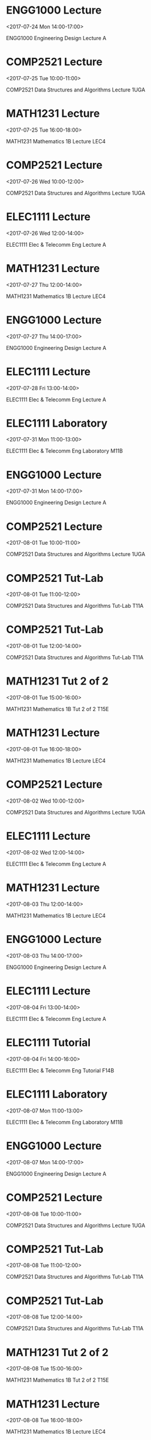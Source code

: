 * ENGG1000 Lecture
  :PROPERTIES:
  :LOCATION: Sir John Clancy Auditorium
  :LINK: [[https://www.google.com/calendar/event?eid=X2U5aGw4c3JtY3BkNjZzcmU1a3FqMmRwbjVrcWo4ZDFuNWtvazBzM2tlaHMyc3RiZWVkcmlzcGI0ZWtuNjJ0OF8yMDE3MDcyNFQwNDAwMDBaIG9icG5qNDVsbjA0YWx1ZjlyNHNlMmhhZGo4QGc][Go to gcal web page]]
  :ID: _e9hl8srmcpd66sre5kqj2dpn5kqj8d1n5kok0s3kehs2stbeedrispb4ekn62t8_20170724T040000Z
  :END:

  <2017-07-24 Mon 14:00-17:00>

ENGG1000 Engineering Design Lecture A
* COMP2521 Lecture
  :PROPERTIES:
  :LOCATION: Physics Theatre
  :LINK: [[https://www.google.com/calendar/event?eid=X2U5aGw4c3JtY3BkNjZzcmU1a3FqMmRwbjVrc2owZGhwNWtwazBzM2tlaHMyc3RiZWVkcmlzcGI0ZWtuNjJ0OF8yMDE3MDcyNVQwMDAwMDBaIG9icG5qNDVsbjA0YWx1ZjlyNHNlMmhhZGo4QGc][Go to gcal web page]]
  :ID: _e9hl8srmcpd66sre5kqj2dpn5ksj0dhp5kpk0s3kehs2stbeedrispb4ekn62t8_20170725T000000Z
  :END:

  <2017-07-25 Tue 10:00-11:00>

COMP2521 Data Structures and Algorithms Lecture 1UGA
* MATH1231 Lecture
  :PROPERTIES:
  :LOCATION: Keith Burrows Theatre
  :LINK: [[https://www.google.com/calendar/event?eid=X2U5aGw4c3JtY3BkNjZzcmU1a3FqMmRwbjVrcGphYzFpNWtwazBzM2tlaHMyc3RiZWVkcmlzcGI0ZWtuNjJ0OF8yMDE3MDcyNVQwNjAwMDBaIG9icG5qNDVsbjA0YWx1ZjlyNHNlMmhhZGo4QGc][Go to gcal web page]]
  :ID: _e9hl8srmcpd66sre5kqj2dpn5kpjac1i5kpk0s3kehs2stbeedrispb4ekn62t8_20170725T060000Z
  :END:

  <2017-07-25 Tue 16:00-18:00>

MATH1231 Mathematics 1B Lecture LEC4
* COMP2521 Lecture
  :PROPERTIES:
  :LOCATION: Ainsworth G03
  :LINK: [[https://www.google.com/calendar/event?eid=X2U5aGw4c3JtY3BkNjZzcmU1a3FqMmRwbjVrc2owZGhwNWtvazBzM2tlaHMyc3RiZWVkcmlzcGI0ZWtuNjJ0OF8yMDE3MDcyNlQwMDAwMDBaIG9icG5qNDVsbjA0YWx1ZjlyNHNlMmhhZGo4QGc][Go to gcal web page]]
  :ID: _e9hl8srmcpd66sre5kqj2dpn5ksj0dhp5kok0s3kehs2stbeedrispb4ekn62t8_20170726T000000Z
  :END:

  <2017-07-26 Wed 10:00-12:00>

COMP2521 Data Structures and Algorithms Lecture 1UGA
* ELEC1111 Lecture
  :PROPERTIES:
  :LOCATION: Sir John Clancy Auditorium
  :LINK: [[https://www.google.com/calendar/event?eid=X2U5aGw4c3JtY3BkNjZzcmU1a3FqMmRwbjVrcWoyY3BuNWtvazBzM2tlaHMyc3RiZWVkcmlzcGI0ZWtuNjJ0OF8yMDE3MDcyNlQwMjAwMDBaIG9icG5qNDVsbjA0YWx1ZjlyNHNlMmhhZGo4QGc][Go to gcal web page]]
  :ID: _e9hl8srmcpd66sre5kqj2dpn5kqj2cpn5kok0s3kehs2stbeedrispb4ekn62t8_20170726T020000Z
  :END:

  <2017-07-26 Wed 12:00-14:00>

ELEC1111 Elec & Telecomm Eng Lecture A
* MATH1231 Lecture
  :PROPERTIES:
  :LOCATION: Keith Burrows Theatre
  :LINK: [[https://www.google.com/calendar/event?eid=X2U5aGw4c3JtY3BkNjZzcmU1a3FqMmRwbjVrcGphYzFpNWtvazBzM2tlaHMyc3RiZWVkcmlzcGI0ZWtuNjJ0OF8yMDE3MDcyN1QwMjAwMDBaIG9icG5qNDVsbjA0YWx1ZjlyNHNlMmhhZGo4QGc][Go to gcal web page]]
  :ID: _e9hl8srmcpd66sre5kqj2dpn5kpjac1i5kok0s3kehs2stbeedrispb4ekn62t8_20170727T020000Z
  :END:

  <2017-07-27 Thu 12:00-14:00>

MATH1231 Mathematics 1B Lecture LEC4
* ENGG1000 Lecture
  :PROPERTIES:
  :LOCATION: Sir John Clancy Auditorium
  :LINK: [[https://www.google.com/calendar/event?eid=X2U5aGw4c3JtY3BkNjZzcmU1a3FqMmRwbjVrcWo4ZDFuNWtwazBzM2tlaHMyc3RiZWVkcmlzcGI0ZWtuNjJ0OF8yMDE3MDcyN1QwNDAwMDBaIG9icG5qNDVsbjA0YWx1ZjlyNHNlMmhhZGo4QGc][Go to gcal web page]]
  :ID: _e9hl8srmcpd66sre5kqj2dpn5kqj8d1n5kpk0s3kehs2stbeedrispb4ekn62t8_20170727T040000Z
  :END:

  <2017-07-27 Thu 14:00-17:00>

ENGG1000 Engineering Design Lecture A
* ELEC1111 Lecture
  :PROPERTIES:
  :LOCATION: Sir John Clancy Auditorium
  :LINK: [[https://www.google.com/calendar/event?eid=X2U5aGw4c3JtY3BkNjZzcmU1a3FqMmRwbjVrcWoyY3BuNWtwazBzM2tlaHMyc3RiZWVkcmlzcGI0ZWtuNjJ0OF8yMDE3MDcyOFQwMzAwMDBaIG9icG5qNDVsbjA0YWx1ZjlyNHNlMmhhZGo4QGc][Go to gcal web page]]
  :ID: _e9hl8srmcpd66sre5kqj2dpn5kqj2cpn5kpk0s3kehs2stbeedrispb4ekn62t8_20170728T030000Z
  :END:

  <2017-07-28 Fri 13:00-14:00>

ELEC1111 Elec & Telecomm Eng Lecture A
* ELEC1111 Laboratory
  :PROPERTIES:
  :LOCATION: Electronics Lab Elec Eng 101
  :LINK: [[https://www.google.com/calendar/event?eid=X2U5aGw4c3JtY3BkNjZzcmU1a3FqMmRwbjVrcWoyZDloNWtvazBzM2tlaHMyc3RiZWVkcmlzcGI0ZWtuNjJ0OF8yMDE3MDczMVQwMTAwMDBaIG9icG5qNDVsbjA0YWx1ZjlyNHNlMmhhZGo4QGc][Go to gcal web page]]
  :ID: _e9hl8srmcpd66sre5kqj2dpn5kqj2d9h5kok0s3kehs2stbeedrispb4ekn62t8_20170731T010000Z
  :END:

  <2017-07-31 Mon 11:00-13:00>

ELEC1111 Elec & Telecomm Eng Laboratory M11B
* ENGG1000 Lecture
  :PROPERTIES:
  :LOCATION: Sir John Clancy Auditorium
  :LINK: [[https://www.google.com/calendar/event?eid=X2U5aGw4c3JtY3BkNjZzcmU1a3FqMmRwbjVrcWo4ZDFuNWtvazBzM2tlaHMyc3RiZWVkcmlzcGI0ZWtuNjJ0OF8yMDE3MDczMVQwNDAwMDBaIG9icG5qNDVsbjA0YWx1ZjlyNHNlMmhhZGo4QGc][Go to gcal web page]]
  :ID: _e9hl8srmcpd66sre5kqj2dpn5kqj8d1n5kok0s3kehs2stbeedrispb4ekn62t8_20170731T040000Z
  :END:

  <2017-07-31 Mon 14:00-17:00>

ENGG1000 Engineering Design Lecture A
* COMP2521 Lecture
  :PROPERTIES:
  :LOCATION: Physics Theatre
  :LINK: [[https://www.google.com/calendar/event?eid=X2U5aGw4c3JtY3BkNjZzcmU1a3FqMmRwbjVrc2owZGhwNWtwazBzM2tlaHMyc3RiZWVkcmlzcGI0ZWtuNjJ0OF8yMDE3MDgwMVQwMDAwMDBaIG9icG5qNDVsbjA0YWx1ZjlyNHNlMmhhZGo4QGc][Go to gcal web page]]
  :ID: _e9hl8srmcpd66sre5kqj2dpn5ksj0dhp5kpk0s3kehs2stbeedrispb4ekn62t8_20170801T000000Z
  :END:

  <2017-08-01 Tue 10:00-11:00>

COMP2521 Data Structures and Algorithms Lecture 1UGA
* COMP2521 Tut-Lab
  :PROPERTIES:
  :LOCATION: Newton 306
  :LINK: [[https://www.google.com/calendar/event?eid=X2U5aGw4c3JtY3BkNjZzcmU1a3FqMmRwbjVrc2owZTFuNWtvazBzM2tlaHMyc3RiZWVkcmlzcGI0ZWtuNjJ0OF8yMDE3MDgwMVQwMTAwMDBaIG9icG5qNDVsbjA0YWx1ZjlyNHNlMmhhZGo4QGc][Go to gcal web page]]
  :ID: _e9hl8srmcpd66sre5kqj2dpn5ksj0e1n5kok0s3kehs2stbeedrispb4ekn62t8_20170801T010000Z
  :END:

  <2017-08-01 Tue 11:00-12:00>

COMP2521 Data Structures and Algorithms Tut-Lab T11A
* COMP2521 Tut-Lab
  :PROPERTIES:
  :LOCATION: Kora Lab J17 307
  :LINK: [[https://www.google.com/calendar/event?eid=X2U5aGw4c3JtY3BkNjZzcmU1a3FqMmRwbjVrc2owZTFuNWtwazBzM2tlaHMyc3RiZWVkcmlzcGI0ZWtuNjJ0OF8yMDE3MDgwMVQwMjAwMDBaIG9icG5qNDVsbjA0YWx1ZjlyNHNlMmhhZGo4QGc][Go to gcal web page]]
  :ID: _e9hl8srmcpd66sre5kqj2dpn5ksj0e1n5kpk0s3kehs2stbeedrispb4ekn62t8_20170801T020000Z
  :END:

  <2017-08-01 Tue 12:00-14:00>

COMP2521 Data Structures and Algorithms Tut-Lab T11A
* MATH1231 Tut 2 of 2
  :PROPERTIES:
  :LOCATION: Red Centre Central Wing 2061
  :LINK: [[https://www.google.com/calendar/event?eid=X2U5aGw4c3JtY3BkNjZzcmU1a3FqMmRwbjVrcGpjYzFrNWtvazBzM2tlaHMyc3RiZWVkcmlzcGI0ZWtuNjJ0OF8yMDE3MDgwMVQwNTAwMDBaIG9icG5qNDVsbjA0YWx1ZjlyNHNlMmhhZGo4QGc][Go to gcal web page]]
  :ID: _e9hl8srmcpd66sre5kqj2dpn5kpjcc1k5kok0s3kehs2stbeedrispb4ekn62t8_20170801T050000Z
  :END:

  <2017-08-01 Tue 15:00-16:00>

MATH1231 Mathematics 1B Tut 2 of 2 T15E
* MATH1231 Lecture
  :PROPERTIES:
  :LOCATION: Keith Burrows Theatre
  :LINK: [[https://www.google.com/calendar/event?eid=X2U5aGw4c3JtY3BkNjZzcmU1a3FqMmRwbjVrcGphYzFpNWtwazBzM2tlaHMyc3RiZWVkcmlzcGI0ZWtuNjJ0OF8yMDE3MDgwMVQwNjAwMDBaIG9icG5qNDVsbjA0YWx1ZjlyNHNlMmhhZGo4QGc][Go to gcal web page]]
  :ID: _e9hl8srmcpd66sre5kqj2dpn5kpjac1i5kpk0s3kehs2stbeedrispb4ekn62t8_20170801T060000Z
  :END:

  <2017-08-01 Tue 16:00-18:00>

MATH1231 Mathematics 1B Lecture LEC4
* COMP2521 Lecture
  :PROPERTIES:
  :LOCATION: Ainsworth G03
  :LINK: [[https://www.google.com/calendar/event?eid=X2U5aGw4c3JtY3BkNjZzcmU1a3FqMmRwbjVrc2owZGhwNWtvazBzM2tlaHMyc3RiZWVkcmlzcGI0ZWtuNjJ0OF8yMDE3MDgwMlQwMDAwMDBaIG9icG5qNDVsbjA0YWx1ZjlyNHNlMmhhZGo4QGc][Go to gcal web page]]
  :ID: _e9hl8srmcpd66sre5kqj2dpn5ksj0dhp5kok0s3kehs2stbeedrispb4ekn62t8_20170802T000000Z
  :END:

  <2017-08-02 Wed 10:00-12:00>

COMP2521 Data Structures and Algorithms Lecture 1UGA
* ELEC1111 Lecture
  :PROPERTIES:
  :LOCATION: Sir John Clancy Auditorium
  :LINK: [[https://www.google.com/calendar/event?eid=X2U5aGw4c3JtY3BkNjZzcmU1a3FqMmRwbjVrcWoyY3BuNWtvazBzM2tlaHMyc3RiZWVkcmlzcGI0ZWtuNjJ0OF8yMDE3MDgwMlQwMjAwMDBaIG9icG5qNDVsbjA0YWx1ZjlyNHNlMmhhZGo4QGc][Go to gcal web page]]
  :ID: _e9hl8srmcpd66sre5kqj2dpn5kqj2cpn5kok0s3kehs2stbeedrispb4ekn62t8_20170802T020000Z
  :END:

  <2017-08-02 Wed 12:00-14:00>

ELEC1111 Elec & Telecomm Eng Lecture A
* MATH1231 Lecture
  :PROPERTIES:
  :LOCATION: Keith Burrows Theatre
  :LINK: [[https://www.google.com/calendar/event?eid=X2U5aGw4c3JtY3BkNjZzcmU1a3FqMmRwbjVrcGphYzFpNWtvazBzM2tlaHMyc3RiZWVkcmlzcGI0ZWtuNjJ0OF8yMDE3MDgwM1QwMjAwMDBaIG9icG5qNDVsbjA0YWx1ZjlyNHNlMmhhZGo4QGc][Go to gcal web page]]
  :ID: _e9hl8srmcpd66sre5kqj2dpn5kpjac1i5kok0s3kehs2stbeedrispb4ekn62t8_20170803T020000Z
  :END:

  <2017-08-03 Thu 12:00-14:00>

MATH1231 Mathematics 1B Lecture LEC4
* ENGG1000 Lecture
  :PROPERTIES:
  :LOCATION: Sir John Clancy Auditorium
  :LINK: [[https://www.google.com/calendar/event?eid=X2U5aGw4c3JtY3BkNjZzcmU1a3FqMmRwbjVrcWo4ZDFuNWtwazBzM2tlaHMyc3RiZWVkcmlzcGI0ZWtuNjJ0OF8yMDE3MDgwM1QwNDAwMDBaIG9icG5qNDVsbjA0YWx1ZjlyNHNlMmhhZGo4QGc][Go to gcal web page]]
  :ID: _e9hl8srmcpd66sre5kqj2dpn5kqj8d1n5kpk0s3kehs2stbeedrispb4ekn62t8_20170803T040000Z
  :END:

  <2017-08-03 Thu 14:00-17:00>

ENGG1000 Engineering Design Lecture A
* ELEC1111 Lecture
  :PROPERTIES:
  :LOCATION: Sir John Clancy Auditorium
  :LINK: [[https://www.google.com/calendar/event?eid=X2U5aGw4c3JtY3BkNjZzcmU1a3FqMmRwbjVrcWoyY3BuNWtwazBzM2tlaHMyc3RiZWVkcmlzcGI0ZWtuNjJ0OF8yMDE3MDgwNFQwMzAwMDBaIG9icG5qNDVsbjA0YWx1ZjlyNHNlMmhhZGo4QGc][Go to gcal web page]]
  :ID: _e9hl8srmcpd66sre5kqj2dpn5kqj2cpn5kpk0s3kehs2stbeedrispb4ekn62t8_20170804T030000Z
  :END:

  <2017-08-04 Fri 13:00-14:00>

ELEC1111 Elec & Telecomm Eng Lecture A
* ELEC1111 Tutorial
  :PROPERTIES:
  :LOCATION: Electrical Eng G25
  :LINK: [[https://www.google.com/calendar/event?eid=X2U5aGw4c3JtY3BkNjZzcmU1a3FqMmRwbjVrcWoyZDlsNWtyazBzM2tlaHMyc3RiZWVkcmlzcGI0ZWtuNjJ0OF8yMDE3MDgwNFQwNDAwMDBaIG9icG5qNDVsbjA0YWx1ZjlyNHNlMmhhZGo4QGc][Go to gcal web page]]
  :ID: _e9hl8srmcpd66sre5kqj2dpn5kqj2d9l5krk0s3kehs2stbeedrispb4ekn62t8_20170804T040000Z
  :END:

  <2017-08-04 Fri 14:00-16:00>

ELEC1111 Elec & Telecomm Eng Tutorial F14B
* ELEC1111 Laboratory
  :PROPERTIES:
  :LOCATION: Electronics Lab Elec Eng 101
  :LINK: [[https://www.google.com/calendar/event?eid=X2U5aGw4c3JtY3BkNjZzcmU1a3FqMmRwbjVrcWoyZDloNWtvazBzM2tlaHMyc3RiZWVkcmlzcGI0ZWtuNjJ0OF8yMDE3MDgwN1QwMTAwMDBaIG9icG5qNDVsbjA0YWx1ZjlyNHNlMmhhZGo4QGc][Go to gcal web page]]
  :ID: _e9hl8srmcpd66sre5kqj2dpn5kqj2d9h5kok0s3kehs2stbeedrispb4ekn62t8_20170807T010000Z
  :END:

  <2017-08-07 Mon 11:00-13:00>

ELEC1111 Elec & Telecomm Eng Laboratory M11B
* ENGG1000 Lecture
  :PROPERTIES:
  :LOCATION: Sir John Clancy Auditorium
  :LINK: [[https://www.google.com/calendar/event?eid=X2U5aGw4c3JtY3BkNjZzcmU1a3FqMmRwbjVrcWo4ZDFuNWtvazBzM2tlaHMyc3RiZWVkcmlzcGI0ZWtuNjJ0OF8yMDE3MDgwN1QwNDAwMDBaIG9icG5qNDVsbjA0YWx1ZjlyNHNlMmhhZGo4QGc][Go to gcal web page]]
  :ID: _e9hl8srmcpd66sre5kqj2dpn5kqj8d1n5kok0s3kehs2stbeedrispb4ekn62t8_20170807T040000Z
  :END:

  <2017-08-07 Mon 14:00-17:00>

ENGG1000 Engineering Design Lecture A
* COMP2521 Lecture
  :PROPERTIES:
  :LOCATION: Physics Theatre
  :LINK: [[https://www.google.com/calendar/event?eid=X2U5aGw4c3JtY3BkNjZzcmU1a3FqMmRwbjVrc2owZGhwNWtwazBzM2tlaHMyc3RiZWVkcmlzcGI0ZWtuNjJ0OF8yMDE3MDgwOFQwMDAwMDBaIG9icG5qNDVsbjA0YWx1ZjlyNHNlMmhhZGo4QGc][Go to gcal web page]]
  :ID: _e9hl8srmcpd66sre5kqj2dpn5ksj0dhp5kpk0s3kehs2stbeedrispb4ekn62t8_20170808T000000Z
  :END:

  <2017-08-08 Tue 10:00-11:00>

COMP2521 Data Structures and Algorithms Lecture 1UGA
* COMP2521 Tut-Lab
  :PROPERTIES:
  :LOCATION: Newton 306
  :LINK: [[https://www.google.com/calendar/event?eid=X2U5aGw4c3JtY3BkNjZzcmU1a3FqMmRwbjVrc2owZTFuNWtvazBzM2tlaHMyc3RiZWVkcmlzcGI0ZWtuNjJ0OF8yMDE3MDgwOFQwMTAwMDBaIG9icG5qNDVsbjA0YWx1ZjlyNHNlMmhhZGo4QGc][Go to gcal web page]]
  :ID: _e9hl8srmcpd66sre5kqj2dpn5ksj0e1n5kok0s3kehs2stbeedrispb4ekn62t8_20170808T010000Z
  :END:

  <2017-08-08 Tue 11:00-12:00>

COMP2521 Data Structures and Algorithms Tut-Lab T11A
* COMP2521 Tut-Lab
  :PROPERTIES:
  :LOCATION: Kora Lab J17 307
  :LINK: [[https://www.google.com/calendar/event?eid=X2U5aGw4c3JtY3BkNjZzcmU1a3FqMmRwbjVrc2owZTFuNWtwazBzM2tlaHMyc3RiZWVkcmlzcGI0ZWtuNjJ0OF8yMDE3MDgwOFQwMjAwMDBaIG9icG5qNDVsbjA0YWx1ZjlyNHNlMmhhZGo4QGc][Go to gcal web page]]
  :ID: _e9hl8srmcpd66sre5kqj2dpn5ksj0e1n5kpk0s3kehs2stbeedrispb4ekn62t8_20170808T020000Z
  :END:

  <2017-08-08 Tue 12:00-14:00>

COMP2521 Data Structures and Algorithms Tut-Lab T11A
* MATH1231 Tut 2 of 2
  :PROPERTIES:
  :LOCATION: Red Centre Central Wing 2061
  :LINK: [[https://www.google.com/calendar/event?eid=X2U5aGw4c3JtY3BkNjZzcmU1a3FqMmRwbjVrcGpjYzFrNWtvazBzM2tlaHMyc3RiZWVkcmlzcGI0ZWtuNjJ0OF8yMDE3MDgwOFQwNTAwMDBaIG9icG5qNDVsbjA0YWx1ZjlyNHNlMmhhZGo4QGc][Go to gcal web page]]
  :ID: _e9hl8srmcpd66sre5kqj2dpn5kpjcc1k5kok0s3kehs2stbeedrispb4ekn62t8_20170808T050000Z
  :END:

  <2017-08-08 Tue 15:00-16:00>

MATH1231 Mathematics 1B Tut 2 of 2 T15E
* MATH1231 Lecture
  :PROPERTIES:
  :LOCATION: Keith Burrows Theatre
  :LINK: [[https://www.google.com/calendar/event?eid=X2U5aGw4c3JtY3BkNjZzcmU1a3FqMmRwbjVrcGphYzFpNWtwazBzM2tlaHMyc3RiZWVkcmlzcGI0ZWtuNjJ0OF8yMDE3MDgwOFQwNjAwMDBaIG9icG5qNDVsbjA0YWx1ZjlyNHNlMmhhZGo4QGc][Go to gcal web page]]
  :ID: _e9hl8srmcpd66sre5kqj2dpn5kpjac1i5kpk0s3kehs2stbeedrispb4ekn62t8_20170808T060000Z
  :END:

  <2017-08-08 Tue 16:00-18:00>

MATH1231 Mathematics 1B Lecture LEC4
* COMP2521 Lecture
  :PROPERTIES:
  :LOCATION: Ainsworth G03
  :LINK: [[https://www.google.com/calendar/event?eid=X2U5aGw4c3JtY3BkNjZzcmU1a3FqMmRwbjVrc2owZGhwNWtvazBzM2tlaHMyc3RiZWVkcmlzcGI0ZWtuNjJ0OF8yMDE3MDgwOVQwMDAwMDBaIG9icG5qNDVsbjA0YWx1ZjlyNHNlMmhhZGo4QGc][Go to gcal web page]]
  :ID: _e9hl8srmcpd66sre5kqj2dpn5ksj0dhp5kok0s3kehs2stbeedrispb4ekn62t8_20170809T000000Z
  :END:

  <2017-08-09 Wed 10:00-12:00>

COMP2521 Data Structures and Algorithms Lecture 1UGA
* ELEC1111 Lecture
  :PROPERTIES:
  :LOCATION: Sir John Clancy Auditorium
  :LINK: [[https://www.google.com/calendar/event?eid=X2U5aGw4c3JtY3BkNjZzcmU1a3FqMmRwbjVrcWoyY3BuNWtvazBzM2tlaHMyc3RiZWVkcmlzcGI0ZWtuNjJ0OF8yMDE3MDgwOVQwMjAwMDBaIG9icG5qNDVsbjA0YWx1ZjlyNHNlMmhhZGo4QGc][Go to gcal web page]]
  :ID: _e9hl8srmcpd66sre5kqj2dpn5kqj2cpn5kok0s3kehs2stbeedrispb4ekn62t8_20170809T020000Z
  :END:

  <2017-08-09 Wed 12:00-14:00>

ELEC1111 Elec & Telecomm Eng Lecture A
* MATH1231 Lecture
  :PROPERTIES:
  :LOCATION: Keith Burrows Theatre
  :LINK: [[https://www.google.com/calendar/event?eid=X2U5aGw4c3JtY3BkNjZzcmU1a3FqMmRwbjVrcGphYzFpNWtvazBzM2tlaHMyc3RiZWVkcmlzcGI0ZWtuNjJ0OF8yMDE3MDgxMFQwMjAwMDBaIG9icG5qNDVsbjA0YWx1ZjlyNHNlMmhhZGo4QGc][Go to gcal web page]]
  :ID: _e9hl8srmcpd66sre5kqj2dpn5kpjac1i5kok0s3kehs2stbeedrispb4ekn62t8_20170810T020000Z
  :END:

  <2017-08-10 Thu 12:00-14:00>

MATH1231 Mathematics 1B Lecture LEC4
* ENGG1000 Lecture
  :PROPERTIES:
  :LOCATION: Sir John Clancy Auditorium
  :LINK: [[https://www.google.com/calendar/event?eid=X2U5aGw4c3JtY3BkNjZzcmU1a3FqMmRwbjVrcWo4ZDFuNWtwazBzM2tlaHMyc3RiZWVkcmlzcGI0ZWtuNjJ0OF8yMDE3MDgxMFQwNDAwMDBaIG9icG5qNDVsbjA0YWx1ZjlyNHNlMmhhZGo4QGc][Go to gcal web page]]
  :ID: _e9hl8srmcpd66sre5kqj2dpn5kqj8d1n5kpk0s3kehs2stbeedrispb4ekn62t8_20170810T040000Z
  :END:

  <2017-08-10 Thu 14:00-17:00>

ENGG1000 Engineering Design Lecture A
* ELEC1111 Lecture
  :PROPERTIES:
  :LOCATION: Sir John Clancy Auditorium
  :LINK: [[https://www.google.com/calendar/event?eid=X2U5aGw4c3JtY3BkNjZzcmU1a3FqMmRwbjVrcWoyY3BuNWtwazBzM2tlaHMyc3RiZWVkcmlzcGI0ZWtuNjJ0OF8yMDE3MDgxMVQwMzAwMDBaIG9icG5qNDVsbjA0YWx1ZjlyNHNlMmhhZGo4QGc][Go to gcal web page]]
  :ID: _e9hl8srmcpd66sre5kqj2dpn5kqj2cpn5kpk0s3kehs2stbeedrispb4ekn62t8_20170811T030000Z
  :END:

  <2017-08-11 Fri 13:00-14:00>

ELEC1111 Elec & Telecomm Eng Lecture A
* ELEC1111 Tutorial
  :PROPERTIES:
  :LOCATION: Electrical Eng G25
  :LINK: [[https://www.google.com/calendar/event?eid=X2U5aGw4c3JtY3BkNjZzcmU1a3FqMmRwbjVrcWoyZDlsNWtvazBzM2tlaHMyc3RiZWVkcmlzcGI0ZWtuNjJ0OF8yMDE3MDgxMVQwNDAwMDBaIG9icG5qNDVsbjA0YWx1ZjlyNHNlMmhhZGo4QGc][Go to gcal web page]]
  :ID: _e9hl8srmcpd66sre5kqj2dpn5kqj2d9l5kok0s3kehs2stbeedrispb4ekn62t8_20170811T040000Z
  :END:

  <2017-08-11 Fri 14:00-15:00>

ELEC1111 Elec & Telecomm Eng Tutorial F14B
* ELEC1111 Laboratory
  :PROPERTIES:
  :LOCATION: Electronics Lab Elec Eng 101
  :LINK: [[https://www.google.com/calendar/event?eid=X2U5aGw4c3JtY3BkNjZzcmU1a3FqMmRwbjVrcWoyZDloNWtvazBzM2tlaHMyc3RiZWVkcmlzcGI0ZWtuNjJ0OF8yMDE3MDgxNFQwMTAwMDBaIG9icG5qNDVsbjA0YWx1ZjlyNHNlMmhhZGo4QGc][Go to gcal web page]]
  :ID: _e9hl8srmcpd66sre5kqj2dpn5kqj2d9h5kok0s3kehs2stbeedrispb4ekn62t8_20170814T010000Z
  :END:

  <2017-08-14 Mon 11:00-13:00>

ELEC1111 Elec & Telecomm Eng Laboratory M11B
* ENGG1000 Lecture
  :PROPERTIES:
  :LOCATION: Sir John Clancy Auditorium
  :LINK: [[https://www.google.com/calendar/event?eid=X2U5aGw4c3JtY3BkNjZzcmU1a3FqMmRwbjVrcWo4ZDFuNWtvazBzM2tlaHMyc3RiZWVkcmlzcGI0ZWtuNjJ0OF8yMDE3MDgxNFQwNDAwMDBaIG9icG5qNDVsbjA0YWx1ZjlyNHNlMmhhZGo4QGc][Go to gcal web page]]
  :ID: _e9hl8srmcpd66sre5kqj2dpn5kqj8d1n5kok0s3kehs2stbeedrispb4ekn62t8_20170814T040000Z
  :END:

  <2017-08-14 Mon 14:00-17:00>

ENGG1000 Engineering Design Lecture A
* COMP2521 Lecture
  :PROPERTIES:
  :LOCATION: Physics Theatre
  :LINK: [[https://www.google.com/calendar/event?eid=X2U5aGw4c3JtY3BkNjZzcmU1a3FqMmRwbjVrc2owZGhwNWtwazBzM2tlaHMyc3RiZWVkcmlzcGI0ZWtuNjJ0OF8yMDE3MDgxNVQwMDAwMDBaIG9icG5qNDVsbjA0YWx1ZjlyNHNlMmhhZGo4QGc][Go to gcal web page]]
  :ID: _e9hl8srmcpd66sre5kqj2dpn5ksj0dhp5kpk0s3kehs2stbeedrispb4ekn62t8_20170815T000000Z
  :END:

  <2017-08-15 Tue 10:00-11:00>

COMP2521 Data Structures and Algorithms Lecture 1UGA
* COMP2521 Tut-Lab
  :PROPERTIES:
  :LOCATION: Newton 306
  :LINK: [[https://www.google.com/calendar/event?eid=X2U5aGw4c3JtY3BkNjZzcmU1a3FqMmRwbjVrc2owZTFuNWtvazBzM2tlaHMyc3RiZWVkcmlzcGI0ZWtuNjJ0OF8yMDE3MDgxNVQwMTAwMDBaIG9icG5qNDVsbjA0YWx1ZjlyNHNlMmhhZGo4QGc][Go to gcal web page]]
  :ID: _e9hl8srmcpd66sre5kqj2dpn5ksj0e1n5kok0s3kehs2stbeedrispb4ekn62t8_20170815T010000Z
  :END:

  <2017-08-15 Tue 11:00-12:00>

COMP2521 Data Structures and Algorithms Tut-Lab T11A
* COMP2521 Tut-Lab
  :PROPERTIES:
  :LOCATION: Kora Lab J17 307
  :LINK: [[https://www.google.com/calendar/event?eid=X2U5aGw4c3JtY3BkNjZzcmU1a3FqMmRwbjVrc2owZTFuNWtwazBzM2tlaHMyc3RiZWVkcmlzcGI0ZWtuNjJ0OF8yMDE3MDgxNVQwMjAwMDBaIG9icG5qNDVsbjA0YWx1ZjlyNHNlMmhhZGo4QGc][Go to gcal web page]]
  :ID: _e9hl8srmcpd66sre5kqj2dpn5ksj0e1n5kpk0s3kehs2stbeedrispb4ekn62t8_20170815T020000Z
  :END:

  <2017-08-15 Tue 12:00-14:00>

COMP2521 Data Structures and Algorithms Tut-Lab T11A
* MATH1231 Tut 2 of 2
  :PROPERTIES:
  :LOCATION: Red Centre Central Wing 2061
  :LINK: [[https://www.google.com/calendar/event?eid=X2U5aGw4c3JtY3BkNjZzcmU1a3FqMmRwbjVrcGpjYzFrNWtvazBzM2tlaHMyc3RiZWVkcmlzcGI0ZWtuNjJ0OF8yMDE3MDgxNVQwNTAwMDBaIG9icG5qNDVsbjA0YWx1ZjlyNHNlMmhhZGo4QGc][Go to gcal web page]]
  :ID: _e9hl8srmcpd66sre5kqj2dpn5kpjcc1k5kok0s3kehs2stbeedrispb4ekn62t8_20170815T050000Z
  :END:

  <2017-08-15 Tue 15:00-16:00>

MATH1231 Mathematics 1B Tut 2 of 2 T15E
* MATH1231 Lecture
  :PROPERTIES:
  :LOCATION: Keith Burrows Theatre
  :LINK: [[https://www.google.com/calendar/event?eid=X2U5aGw4c3JtY3BkNjZzcmU1a3FqMmRwbjVrcGphYzFpNWtwazBzM2tlaHMyc3RiZWVkcmlzcGI0ZWtuNjJ0OF8yMDE3MDgxNVQwNjAwMDBaIG9icG5qNDVsbjA0YWx1ZjlyNHNlMmhhZGo4QGc][Go to gcal web page]]
  :ID: _e9hl8srmcpd66sre5kqj2dpn5kpjac1i5kpk0s3kehs2stbeedrispb4ekn62t8_20170815T060000Z
  :END:

  <2017-08-15 Tue 16:00-18:00>

MATH1231 Mathematics 1B Lecture LEC4
* COMP2521 Lecture
  :PROPERTIES:
  :LOCATION: Ainsworth G03
  :LINK: [[https://www.google.com/calendar/event?eid=X2U5aGw4c3JtY3BkNjZzcmU1a3FqMmRwbjVrc2owZGhwNWtvazBzM2tlaHMyc3RiZWVkcmlzcGI0ZWtuNjJ0OF8yMDE3MDgxNlQwMDAwMDBaIG9icG5qNDVsbjA0YWx1ZjlyNHNlMmhhZGo4QGc][Go to gcal web page]]
  :ID: _e9hl8srmcpd66sre5kqj2dpn5ksj0dhp5kok0s3kehs2stbeedrispb4ekn62t8_20170816T000000Z
  :END:

  <2017-08-16 Wed 10:00-12:00>

COMP2521 Data Structures and Algorithms Lecture 1UGA
* ELEC1111 Lecture
  :PROPERTIES:
  :LOCATION: Sir John Clancy Auditorium
  :LINK: [[https://www.google.com/calendar/event?eid=X2U5aGw4c3JtY3BkNjZzcmU1a3FqMmRwbjVrcWoyY3BuNWtvazBzM2tlaHMyc3RiZWVkcmlzcGI0ZWtuNjJ0OF8yMDE3MDgxNlQwMjAwMDBaIG9icG5qNDVsbjA0YWx1ZjlyNHNlMmhhZGo4QGc][Go to gcal web page]]
  :ID: _e9hl8srmcpd66sre5kqj2dpn5kqj2cpn5kok0s3kehs2stbeedrispb4ekn62t8_20170816T020000Z
  :END:

  <2017-08-16 Wed 12:00-14:00>

ELEC1111 Elec & Telecomm Eng Lecture A
* MATH1231 Lecture
  :PROPERTIES:
  :LOCATION: Keith Burrows Theatre
  :LINK: [[https://www.google.com/calendar/event?eid=X2U5aGw4c3JtY3BkNjZzcmU1a3FqMmRwbjVrcGphYzFpNWtvazBzM2tlaHMyc3RiZWVkcmlzcGI0ZWtuNjJ0OF8yMDE3MDgxN1QwMjAwMDBaIG9icG5qNDVsbjA0YWx1ZjlyNHNlMmhhZGo4QGc][Go to gcal web page]]
  :ID: _e9hl8srmcpd66sre5kqj2dpn5kpjac1i5kok0s3kehs2stbeedrispb4ekn62t8_20170817T020000Z
  :END:

  <2017-08-17 Thu 12:00-14:00>

MATH1231 Mathematics 1B Lecture LEC4
* ENGG1000 Lecture
  :PROPERTIES:
  :LOCATION: Sir John Clancy Auditorium
  :LINK: [[https://www.google.com/calendar/event?eid=X2U5aGw4c3JtY3BkNjZzcmU1a3FqMmRwbjVrcWo4ZDFuNWtwazBzM2tlaHMyc3RiZWVkcmlzcGI0ZWtuNjJ0OF8yMDE3MDgxN1QwNDAwMDBaIG9icG5qNDVsbjA0YWx1ZjlyNHNlMmhhZGo4QGc][Go to gcal web page]]
  :ID: _e9hl8srmcpd66sre5kqj2dpn5kqj8d1n5kpk0s3kehs2stbeedrispb4ekn62t8_20170817T040000Z
  :END:

  <2017-08-17 Thu 14:00-17:00>

ENGG1000 Engineering Design Lecture A
* ELEC1111 Lecture
  :PROPERTIES:
  :LOCATION: Sir John Clancy Auditorium
  :LINK: [[https://www.google.com/calendar/event?eid=X2U5aGw4c3JtY3BkNjZzcmU1a3FqMmRwbjVrcWoyY3BuNWtwazBzM2tlaHMyc3RiZWVkcmlzcGI0ZWtuNjJ0OF8yMDE3MDgxOFQwMzAwMDBaIG9icG5qNDVsbjA0YWx1ZjlyNHNlMmhhZGo4QGc][Go to gcal web page]]
  :ID: _e9hl8srmcpd66sre5kqj2dpn5kqj2cpn5kpk0s3kehs2stbeedrispb4ekn62t8_20170818T030000Z
  :END:

  <2017-08-18 Fri 13:00-14:00>

ELEC1111 Elec & Telecomm Eng Lecture A
* ELEC1111 Tutorial
  :PROPERTIES:
  :LOCATION: Electrical Eng G25
  :LINK: [[https://www.google.com/calendar/event?eid=X2U5aGw4c3JtY3BkNjZzcmU1a3FqMmRwbjVrcWoyZDlsNWtzNDBzM2tlaHMyc3RiZWVkcmlzcGI0ZWtuNjJ0OF8yMDE3MDgxOFQwNDAwMDBaIG9icG5qNDVsbjA0YWx1ZjlyNHNlMmhhZGo4QGc][Go to gcal web page]]
  :ID: _e9hl8srmcpd66sre5kqj2dpn5kqj2d9l5ks40s3kehs2stbeedrispb4ekn62t8_20170818T040000Z
  :END:

  <2017-08-18 Fri 14:00-16:00>

ELEC1111 Elec & Telecomm Eng Tutorial F14B
* ELEC1111 Laboratory
  :PROPERTIES:
  :LOCATION: Electronics Lab Elec Eng 101
  :LINK: [[https://www.google.com/calendar/event?eid=X2U5aGw4c3JtY3BkNjZzcmU1a3FqMmRwbjVrcWoyZDloNWtvazBzM2tlaHMyc3RiZWVkcmlzcGI0ZWtuNjJ0OF8yMDE3MDgyMVQwMTAwMDBaIG9icG5qNDVsbjA0YWx1ZjlyNHNlMmhhZGo4QGc][Go to gcal web page]]
  :ID: _e9hl8srmcpd66sre5kqj2dpn5kqj2d9h5kok0s3kehs2stbeedrispb4ekn62t8_20170821T010000Z
  :END:

  <2017-08-21 Mon 11:00-13:00>

ELEC1111 Elec & Telecomm Eng Laboratory M11B
* ENGG1000 Lecture
  :PROPERTIES:
  :LOCATION: Sir John Clancy Auditorium
  :LINK: [[https://www.google.com/calendar/event?eid=X2U5aGw4c3JtY3BkNjZzcmU1a3FqMmRwbjVrcWo4ZDFuNWtvazBzM2tlaHMyc3RiZWVkcmlzcGI0ZWtuNjJ0OF8yMDE3MDgyMVQwNDAwMDBaIG9icG5qNDVsbjA0YWx1ZjlyNHNlMmhhZGo4QGc][Go to gcal web page]]
  :ID: _e9hl8srmcpd66sre5kqj2dpn5kqj8d1n5kok0s3kehs2stbeedrispb4ekn62t8_20170821T040000Z
  :END:

  <2017-08-21 Mon 14:00-17:00>

ENGG1000 Engineering Design Lecture A
* COMP2521 Lecture
  :PROPERTIES:
  :LOCATION: Physics Theatre
  :LINK: [[https://www.google.com/calendar/event?eid=X2U5aGw4c3JtY3BkNjZzcmU1a3FqMmRwbjVrc2owZGhwNWtwazBzM2tlaHMyc3RiZWVkcmlzcGI0ZWtuNjJ0OF8yMDE3MDgyMlQwMDAwMDBaIG9icG5qNDVsbjA0YWx1ZjlyNHNlMmhhZGo4QGc][Go to gcal web page]]
  :ID: _e9hl8srmcpd66sre5kqj2dpn5ksj0dhp5kpk0s3kehs2stbeedrispb4ekn62t8_20170822T000000Z
  :END:

  <2017-08-22 Tue 10:00-11:00>

COMP2521 Data Structures and Algorithms Lecture 1UGA
* COMP2521 Tut-Lab
  :PROPERTIES:
  :LOCATION: Newton 306
  :LINK: [[https://www.google.com/calendar/event?eid=X2U5aGw4c3JtY3BkNjZzcmU1a3FqMmRwbjVrc2owZTFuNWtvazBzM2tlaHMyc3RiZWVkcmlzcGI0ZWtuNjJ0OF8yMDE3MDgyMlQwMTAwMDBaIG9icG5qNDVsbjA0YWx1ZjlyNHNlMmhhZGo4QGc][Go to gcal web page]]
  :ID: _e9hl8srmcpd66sre5kqj2dpn5ksj0e1n5kok0s3kehs2stbeedrispb4ekn62t8_20170822T010000Z
  :END:

  <2017-08-22 Tue 11:00-12:00>

COMP2521 Data Structures and Algorithms Tut-Lab T11A
* COMP2521 Tut-Lab
  :PROPERTIES:
  :LOCATION: Kora Lab J17 307
  :LINK: [[https://www.google.com/calendar/event?eid=X2U5aGw4c3JtY3BkNjZzcmU1a3FqMmRwbjVrc2owZTFuNWtwazBzM2tlaHMyc3RiZWVkcmlzcGI0ZWtuNjJ0OF8yMDE3MDgyMlQwMjAwMDBaIG9icG5qNDVsbjA0YWx1ZjlyNHNlMmhhZGo4QGc][Go to gcal web page]]
  :ID: _e9hl8srmcpd66sre5kqj2dpn5ksj0e1n5kpk0s3kehs2stbeedrispb4ekn62t8_20170822T020000Z
  :END:

  <2017-08-22 Tue 12:00-14:00>

COMP2521 Data Structures and Algorithms Tut-Lab T11A
* MATH1231 Tut 2 of 2
  :PROPERTIES:
  :LOCATION: Red Centre Central Wing 2061
  :LINK: [[https://www.google.com/calendar/event?eid=X2U5aGw4c3JtY3BkNjZzcmU1a3FqMmRwbjVrcGpjYzFrNWtvazBzM2tlaHMyc3RiZWVkcmlzcGI0ZWtuNjJ0OF8yMDE3MDgyMlQwNTAwMDBaIG9icG5qNDVsbjA0YWx1ZjlyNHNlMmhhZGo4QGc][Go to gcal web page]]
  :ID: _e9hl8srmcpd66sre5kqj2dpn5kpjcc1k5kok0s3kehs2stbeedrispb4ekn62t8_20170822T050000Z
  :END:

  <2017-08-22 Tue 15:00-16:00>

MATH1231 Mathematics 1B Tut 2 of 2 T15E
* MATH1231 Lecture
  :PROPERTIES:
  :LOCATION: Keith Burrows Theatre
  :LINK: [[https://www.google.com/calendar/event?eid=X2U5aGw4c3JtY3BkNjZzcmU1a3FqMmRwbjVrcGphYzFpNWtwazBzM2tlaHMyc3RiZWVkcmlzcGI0ZWtuNjJ0OF8yMDE3MDgyMlQwNjAwMDBaIG9icG5qNDVsbjA0YWx1ZjlyNHNlMmhhZGo4QGc][Go to gcal web page]]
  :ID: _e9hl8srmcpd66sre5kqj2dpn5kpjac1i5kpk0s3kehs2stbeedrispb4ekn62t8_20170822T060000Z
  :END:

  <2017-08-22 Tue 16:00-18:00>

MATH1231 Mathematics 1B Lecture LEC4
* COMP2521 Lecture
  :PROPERTIES:
  :LOCATION: Ainsworth G03
  :LINK: [[https://www.google.com/calendar/event?eid=X2U5aGw4c3JtY3BkNjZzcmU1a3FqMmRwbjVrc2owZGhwNWtvazBzM2tlaHMyc3RiZWVkcmlzcGI0ZWtuNjJ0OF8yMDE3MDgyM1QwMDAwMDBaIG9icG5qNDVsbjA0YWx1ZjlyNHNlMmhhZGo4QGc][Go to gcal web page]]
  :ID: _e9hl8srmcpd66sre5kqj2dpn5ksj0dhp5kok0s3kehs2stbeedrispb4ekn62t8_20170823T000000Z
  :END:

  <2017-08-23 Wed 10:00-12:00>

COMP2521 Data Structures and Algorithms Lecture 1UGA
* ELEC1111 Lecture
  :PROPERTIES:
  :LOCATION: Sir John Clancy Auditorium
  :LINK: [[https://www.google.com/calendar/event?eid=X2U5aGw4c3JtY3BkNjZzcmU1a3FqMmRwbjVrcWoyY3BuNWtvazBzM2tlaHMyc3RiZWVkcmlzcGI0ZWtuNjJ0OF8yMDE3MDgyM1QwMjAwMDBaIG9icG5qNDVsbjA0YWx1ZjlyNHNlMmhhZGo4QGc][Go to gcal web page]]
  :ID: _e9hl8srmcpd66sre5kqj2dpn5kqj2cpn5kok0s3kehs2stbeedrispb4ekn62t8_20170823T020000Z
  :END:

  <2017-08-23 Wed 12:00-14:00>

ELEC1111 Elec & Telecomm Eng Lecture A
* MATH1231 Lecture
  :PROPERTIES:
  :LOCATION: Keith Burrows Theatre
  :LINK: [[https://www.google.com/calendar/event?eid=X2U5aGw4c3JtY3BkNjZzcmU1a3FqMmRwbjVrcGphYzFpNWtvazBzM2tlaHMyc3RiZWVkcmlzcGI0ZWtuNjJ0OF8yMDE3MDgyNFQwMjAwMDBaIG9icG5qNDVsbjA0YWx1ZjlyNHNlMmhhZGo4QGc][Go to gcal web page]]
  :ID: _e9hl8srmcpd66sre5kqj2dpn5kpjac1i5kok0s3kehs2stbeedrispb4ekn62t8_20170824T020000Z
  :END:

  <2017-08-24 Thu 12:00-14:00>

MATH1231 Mathematics 1B Lecture LEC4
* ENGG1000 Lecture
  :PROPERTIES:
  :LOCATION: Sir John Clancy Auditorium
  :LINK: [[https://www.google.com/calendar/event?eid=X2U5aGw4c3JtY3BkNjZzcmU1a3FqMmRwbjVrcWo4ZDFuNWtwazBzM2tlaHMyc3RiZWVkcmlzcGI0ZWtuNjJ0OF8yMDE3MDgyNFQwNDAwMDBaIG9icG5qNDVsbjA0YWx1ZjlyNHNlMmhhZGo4QGc][Go to gcal web page]]
  :ID: _e9hl8srmcpd66sre5kqj2dpn5kqj8d1n5kpk0s3kehs2stbeedrispb4ekn62t8_20170824T040000Z
  :END:

  <2017-08-24 Thu 14:00-17:00>

ENGG1000 Engineering Design Lecture A
* ELEC1111 Lecture
  :PROPERTIES:
  :LOCATION: Sir John Clancy Auditorium
  :LINK: [[https://www.google.com/calendar/event?eid=X2U5aGw4c3JtY3BkNjZzcmU1a3FqMmRwbjVrcWoyY3BuNWtwazBzM2tlaHMyc3RiZWVkcmlzcGI0ZWtuNjJ0OF8yMDE3MDgyNVQwMzAwMDBaIG9icG5qNDVsbjA0YWx1ZjlyNHNlMmhhZGo4QGc][Go to gcal web page]]
  :ID: _e9hl8srmcpd66sre5kqj2dpn5kqj2cpn5kpk0s3kehs2stbeedrispb4ekn62t8_20170825T030000Z
  :END:

  <2017-08-25 Fri 13:00-14:00>

ELEC1111 Elec & Telecomm Eng Lecture A
* ELEC1111 Tutorial
  :PROPERTIES:
  :LOCATION: Electrical Eng G25
  :LINK: [[https://www.google.com/calendar/event?eid=X2U5aGw4c3JtY3BkNjZzcmU1a3FqMmRwbjVrcWoyZDlsNWtwNDBzM2tlaHMyc3RiZWVkcmlzcGI0ZWtuNjJ0OF8yMDE3MDgyNVQwNDAwMDBaIG9icG5qNDVsbjA0YWx1ZjlyNHNlMmhhZGo4QGc][Go to gcal web page]]
  :ID: _e9hl8srmcpd66sre5kqj2dpn5kqj2d9l5kp40s3kehs2stbeedrispb4ekn62t8_20170825T040000Z
  :END:

  <2017-08-25 Fri 14:00-15:00>

ELEC1111 Elec & Telecomm Eng Tutorial F14B
* ELEC1111 Laboratory
  :PROPERTIES:
  :LOCATION: Electronics Lab Elec Eng 101
  :LINK: [[https://www.google.com/calendar/event?eid=X2U5aGw4c3JtY3BkNjZzcmU1a3FqMmRwbjVrcWoyZDloNWtvazBzM2tlaHMyc3RiZWVkcmlzcGI0ZWtuNjJ0OF8yMDE3MDgyOFQwMTAwMDBaIG9icG5qNDVsbjA0YWx1ZjlyNHNlMmhhZGo4QGc][Go to gcal web page]]
  :ID: _e9hl8srmcpd66sre5kqj2dpn5kqj2d9h5kok0s3kehs2stbeedrispb4ekn62t8_20170828T010000Z
  :END:

  <2017-08-28 Mon 11:00-13:00>

ELEC1111 Elec & Telecomm Eng Laboratory M11B
* ENGG1000 Lecture
  :PROPERTIES:
  :LOCATION: Sir John Clancy Auditorium
  :LINK: [[https://www.google.com/calendar/event?eid=X2U5aGw4c3JtY3BkNjZzcmU1a3FqMmRwbjVrcWo4ZDFuNWtvazBzM2tlaHMyc3RiZWVkcmlzcGI0ZWtuNjJ0OF8yMDE3MDgyOFQwNDAwMDBaIG9icG5qNDVsbjA0YWx1ZjlyNHNlMmhhZGo4QGc][Go to gcal web page]]
  :ID: _e9hl8srmcpd66sre5kqj2dpn5kqj8d1n5kok0s3kehs2stbeedrispb4ekn62t8_20170828T040000Z
  :END:

  <2017-08-28 Mon 14:00-17:00>

ENGG1000 Engineering Design Lecture A
* COMP2521 Lecture
  :PROPERTIES:
  :LOCATION: Physics Theatre
  :LINK: [[https://www.google.com/calendar/event?eid=X2U5aGw4c3JtY3BkNjZzcmU1a3FqMmRwbjVrc2owZGhwNWtwazBzM2tlaHMyc3RiZWVkcmlzcGI0ZWtuNjJ0OF8yMDE3MDgyOVQwMDAwMDBaIG9icG5qNDVsbjA0YWx1ZjlyNHNlMmhhZGo4QGc][Go to gcal web page]]
  :ID: _e9hl8srmcpd66sre5kqj2dpn5ksj0dhp5kpk0s3kehs2stbeedrispb4ekn62t8_20170829T000000Z
  :END:

  <2017-08-29 Tue 10:00-11:00>

COMP2521 Data Structures and Algorithms Lecture 1UGA
* COMP2521 Tut-Lab
  :PROPERTIES:
  :LOCATION: Newton 306
  :LINK: [[https://www.google.com/calendar/event?eid=X2U5aGw4c3JtY3BkNjZzcmU1a3FqMmRwbjVrc2owZTFuNWtvazBzM2tlaHMyc3RiZWVkcmlzcGI0ZWtuNjJ0OF8yMDE3MDgyOVQwMTAwMDBaIG9icG5qNDVsbjA0YWx1ZjlyNHNlMmhhZGo4QGc][Go to gcal web page]]
  :ID: _e9hl8srmcpd66sre5kqj2dpn5ksj0e1n5kok0s3kehs2stbeedrispb4ekn62t8_20170829T010000Z
  :END:

  <2017-08-29 Tue 11:00-12:00>

COMP2521 Data Structures and Algorithms Tut-Lab T11A
* COMP2521 Tut-Lab
  :PROPERTIES:
  :LOCATION: Kora Lab J17 307
  :LINK: [[https://www.google.com/calendar/event?eid=X2U5aGw4c3JtY3BkNjZzcmU1a3FqMmRwbjVrc2owZTFuNWtwazBzM2tlaHMyc3RiZWVkcmlzcGI0ZWtuNjJ0OF8yMDE3MDgyOVQwMjAwMDBaIG9icG5qNDVsbjA0YWx1ZjlyNHNlMmhhZGo4QGc][Go to gcal web page]]
  :ID: _e9hl8srmcpd66sre5kqj2dpn5ksj0e1n5kpk0s3kehs2stbeedrispb4ekn62t8_20170829T020000Z
  :END:

  <2017-08-29 Tue 12:00-14:00>

COMP2521 Data Structures and Algorithms Tut-Lab T11A
* MATH1231 Tut 2 of 2
  :PROPERTIES:
  :LOCATION: Red Centre Central Wing 2061
  :LINK: [[https://www.google.com/calendar/event?eid=X2U5aGw4c3JtY3BkNjZzcmU1a3FqMmRwbjVrcGpjYzFrNWtvazBzM2tlaHMyc3RiZWVkcmlzcGI0ZWtuNjJ0OF8yMDE3MDgyOVQwNTAwMDBaIG9icG5qNDVsbjA0YWx1ZjlyNHNlMmhhZGo4QGc][Go to gcal web page]]
  :ID: _e9hl8srmcpd66sre5kqj2dpn5kpjcc1k5kok0s3kehs2stbeedrispb4ekn62t8_20170829T050000Z
  :END:

  <2017-08-29 Tue 15:00-16:00>

MATH1231 Mathematics 1B Tut 2 of 2 T15E
* MATH1231 Lecture
  :PROPERTIES:
  :LOCATION: Keith Burrows Theatre
  :LINK: [[https://www.google.com/calendar/event?eid=X2U5aGw4c3JtY3BkNjZzcmU1a3FqMmRwbjVrcGphYzFpNWtwazBzM2tlaHMyc3RiZWVkcmlzcGI0ZWtuNjJ0OF8yMDE3MDgyOVQwNjAwMDBaIG9icG5qNDVsbjA0YWx1ZjlyNHNlMmhhZGo4QGc][Go to gcal web page]]
  :ID: _e9hl8srmcpd66sre5kqj2dpn5kpjac1i5kpk0s3kehs2stbeedrispb4ekn62t8_20170829T060000Z
  :END:

  <2017-08-29 Tue 16:00-18:00>

MATH1231 Mathematics 1B Lecture LEC4
* COMP2521 Lecture
  :PROPERTIES:
  :LOCATION: Ainsworth G03
  :LINK: [[https://www.google.com/calendar/event?eid=X2U5aGw4c3JtY3BkNjZzcmU1a3FqMmRwbjVrc2owZGhwNWtvazBzM2tlaHMyc3RiZWVkcmlzcGI0ZWtuNjJ0OF8yMDE3MDgzMFQwMDAwMDBaIG9icG5qNDVsbjA0YWx1ZjlyNHNlMmhhZGo4QGc][Go to gcal web page]]
  :ID: _e9hl8srmcpd66sre5kqj2dpn5ksj0dhp5kok0s3kehs2stbeedrispb4ekn62t8_20170830T000000Z
  :END:

  <2017-08-30 Wed 10:00-12:00>

COMP2521 Data Structures and Algorithms Lecture 1UGA
* ELEC1111 Lecture
  :PROPERTIES:
  :LOCATION: Sir John Clancy Auditorium
  :LINK: [[https://www.google.com/calendar/event?eid=X2U5aGw4c3JtY3BkNjZzcmU1a3FqMmRwbjVrcWoyY3BuNWtvazBzM2tlaHMyc3RiZWVkcmlzcGI0ZWtuNjJ0OF8yMDE3MDgzMFQwMjAwMDBaIG9icG5qNDVsbjA0YWx1ZjlyNHNlMmhhZGo4QGc][Go to gcal web page]]
  :ID: _e9hl8srmcpd66sre5kqj2dpn5kqj2cpn5kok0s3kehs2stbeedrispb4ekn62t8_20170830T020000Z
  :END:

  <2017-08-30 Wed 12:00-14:00>

ELEC1111 Elec & Telecomm Eng Lecture A
* MATH1231 Lecture
  :PROPERTIES:
  :LOCATION: Keith Burrows Theatre
  :LINK: [[https://www.google.com/calendar/event?eid=X2U5aGw4c3JtY3BkNjZzcmU1a3FqMmRwbjVrcGphYzFpNWtvazBzM2tlaHMyc3RiZWVkcmlzcGI0ZWtuNjJ0OF8yMDE3MDgzMVQwMjAwMDBaIG9icG5qNDVsbjA0YWx1ZjlyNHNlMmhhZGo4QGc][Go to gcal web page]]
  :ID: _e9hl8srmcpd66sre5kqj2dpn5kpjac1i5kok0s3kehs2stbeedrispb4ekn62t8_20170831T020000Z
  :END:

  <2017-08-31 Thu 12:00-14:00>

MATH1231 Mathematics 1B Lecture LEC4
* ENGG1000 Lecture
  :PROPERTIES:
  :LOCATION: Sir John Clancy Auditorium
  :LINK: [[https://www.google.com/calendar/event?eid=X2U5aGw4c3JtY3BkNjZzcmU1a3FqMmRwbjVrcWo4ZDFuNWtwazBzM2tlaHMyc3RiZWVkcmlzcGI0ZWtuNjJ0OF8yMDE3MDgzMVQwNDAwMDBaIG9icG5qNDVsbjA0YWx1ZjlyNHNlMmhhZGo4QGc][Go to gcal web page]]
  :ID: _e9hl8srmcpd66sre5kqj2dpn5kqj8d1n5kpk0s3kehs2stbeedrispb4ekn62t8_20170831T040000Z
  :END:

  <2017-08-31 Thu 14:00-17:00>

ENGG1000 Engineering Design Lecture A
* MATH1231 Tut 1 of 2
  :PROPERTIES:
  :LOCATION: Red Centre Central Wing 1041
  :LINK: [[https://www.google.com/calendar/event?eid=X2U5aGw4c3JtY3BkNjZzcmU1a3FqMmRwbjVrcGphZDFrNWtvazBzM2tlaHMyc3RiZWVkcmlzcGI0ZWtuNjJ0OF8yMDE3MDkwMVQwMjAwMDBaIG9icG5qNDVsbjA0YWx1ZjlyNHNlMmhhZGo4QGc][Go to gcal web page]]
  :ID: _e9hl8srmcpd66sre5kqj2dpn5kpjad1k5kok0s3kehs2stbeedrispb4ekn62t8_20170901T020000Z
  :END:

  <2017-09-01 Fri 12:00-13:00>

MATH1231 Mathematics 1B Tut 1 of 2 F12A
* ELEC1111 Lecture
  :PROPERTIES:
  :LOCATION: Sir John Clancy Auditorium
  :LINK: [[https://www.google.com/calendar/event?eid=X2U5aGw4c3JtY3BkNjZzcmU1a3FqMmRwbjVrcWoyY3BuNWtwazBzM2tlaHMyc3RiZWVkcmlzcGI0ZWtuNjJ0OF8yMDE3MDkwMVQwMzAwMDBaIG9icG5qNDVsbjA0YWx1ZjlyNHNlMmhhZGo4QGc][Go to gcal web page]]
  :ID: _e9hl8srmcpd66sre5kqj2dpn5kqj2cpn5kpk0s3kehs2stbeedrispb4ekn62t8_20170901T030000Z
  :END:

  <2017-09-01 Fri 13:00-14:00>

ELEC1111 Elec & Telecomm Eng Lecture A
* ELEC1111 Tutorial
  :PROPERTIES:
  :LOCATION: Electrical Eng G25
  :LINK: [[https://www.google.com/calendar/event?eid=X2U5aGw4c3JtY3BkNjZzcmU1a3FqMmRwbjVrcWoyZDlsNWtzazBzM2tlaHMyc3RiZWVkcmlzcGI0ZWtuNjJ0OF8yMDE3MDkwMVQwNDAwMDBaIG9icG5qNDVsbjA0YWx1ZjlyNHNlMmhhZGo4QGc][Go to gcal web page]]
  :ID: _e9hl8srmcpd66sre5kqj2dpn5kqj2d9l5ksk0s3kehs2stbeedrispb4ekn62t8_20170901T040000Z
  :END:

  <2017-09-01 Fri 14:00-16:00>

ELEC1111 Elec & Telecomm Eng Tutorial F14B
* ELEC1111 Laboratory
  :PROPERTIES:
  :LOCATION: Electronics Lab Elec Eng 101
  :LINK: [[https://www.google.com/calendar/event?eid=X2U5aGw4c3JtY3BkNjZzcmU1a3FqMmRwbjVrcWoyZDloNWtvazBzM2tlaHMyc3RiZWVkcmlzcGI0ZWtuNjJ0OF8yMDE3MDkwNFQwMTAwMDBaIG9icG5qNDVsbjA0YWx1ZjlyNHNlMmhhZGo4QGc][Go to gcal web page]]
  :ID: _e9hl8srmcpd66sre5kqj2dpn5kqj2d9h5kok0s3kehs2stbeedrispb4ekn62t8_20170904T010000Z
  :END:

  <2017-09-04 Mon 11:00-13:00>

ELEC1111 Elec & Telecomm Eng Laboratory M11B
* ENGG1000 Lecture
  :PROPERTIES:
  :LOCATION: Sir John Clancy Auditorium
  :LINK: [[https://www.google.com/calendar/event?eid=X2U5aGw4c3JtY3BkNjZzcmU1a3FqMmRwbjVrcWo4ZDFuNWtvazBzM2tlaHMyc3RiZWVkcmlzcGI0ZWtuNjJ0OF8yMDE3MDkwNFQwNDAwMDBaIG9icG5qNDVsbjA0YWx1ZjlyNHNlMmhhZGo4QGc][Go to gcal web page]]
  :ID: _e9hl8srmcpd66sre5kqj2dpn5kqj8d1n5kok0s3kehs2stbeedrispb4ekn62t8_20170904T040000Z
  :END:

  <2017-09-04 Mon 14:00-17:00>

ENGG1000 Engineering Design Lecture A
* COMP2521 Lecture
  :PROPERTIES:
  :LOCATION: Physics Theatre
  :LINK: [[https://www.google.com/calendar/event?eid=X2U5aGw4c3JtY3BkNjZzcmU1a3FqMmRwbjVrc2owZGhwNWtwazBzM2tlaHMyc3RiZWVkcmlzcGI0ZWtuNjJ0OF8yMDE3MDkwNVQwMDAwMDBaIG9icG5qNDVsbjA0YWx1ZjlyNHNlMmhhZGo4QGc][Go to gcal web page]]
  :ID: _e9hl8srmcpd66sre5kqj2dpn5ksj0dhp5kpk0s3kehs2stbeedrispb4ekn62t8_20170905T000000Z
  :END:

  <2017-09-05 Tue 10:00-11:00>

COMP2521 Data Structures and Algorithms Lecture 1UGA
* COMP2521 Tut-Lab
  :PROPERTIES:
  :LOCATION: Newton 306
  :LINK: [[https://www.google.com/calendar/event?eid=X2U5aGw4c3JtY3BkNjZzcmU1a3FqMmRwbjVrc2owZTFuNWtvazBzM2tlaHMyc3RiZWVkcmlzcGI0ZWtuNjJ0OF8yMDE3MDkwNVQwMTAwMDBaIG9icG5qNDVsbjA0YWx1ZjlyNHNlMmhhZGo4QGc][Go to gcal web page]]
  :ID: _e9hl8srmcpd66sre5kqj2dpn5ksj0e1n5kok0s3kehs2stbeedrispb4ekn62t8_20170905T010000Z
  :END:

  <2017-09-05 Tue 11:00-12:00>

COMP2521 Data Structures and Algorithms Tut-Lab T11A
* COMP2521 Tut-Lab
  :PROPERTIES:
  :LOCATION: Kora Lab J17 307
  :LINK: [[https://www.google.com/calendar/event?eid=X2U5aGw4c3JtY3BkNjZzcmU1a3FqMmRwbjVrc2owZTFuNWtwazBzM2tlaHMyc3RiZWVkcmlzcGI0ZWtuNjJ0OF8yMDE3MDkwNVQwMjAwMDBaIG9icG5qNDVsbjA0YWx1ZjlyNHNlMmhhZGo4QGc][Go to gcal web page]]
  :ID: _e9hl8srmcpd66sre5kqj2dpn5ksj0e1n5kpk0s3kehs2stbeedrispb4ekn62t8_20170905T020000Z
  :END:

  <2017-09-05 Tue 12:00-14:00>

COMP2521 Data Structures and Algorithms Tut-Lab T11A
* MATH1231 Tut 2 of 2
  :PROPERTIES:
  :LOCATION: Red Centre Central Wing 2061
  :LINK: [[https://www.google.com/calendar/event?eid=X2U5aGw4c3JtY3BkNjZzcmU1a3FqMmRwbjVrcGpjYzFrNWtvazBzM2tlaHMyc3RiZWVkcmlzcGI0ZWtuNjJ0OF8yMDE3MDkwNVQwNTAwMDBaIG9icG5qNDVsbjA0YWx1ZjlyNHNlMmhhZGo4QGc][Go to gcal web page]]
  :ID: _e9hl8srmcpd66sre5kqj2dpn5kpjcc1k5kok0s3kehs2stbeedrispb4ekn62t8_20170905T050000Z
  :END:

  <2017-09-05 Tue 15:00-16:00>

MATH1231 Mathematics 1B Tut 2 of 2 T15E
* MATH1231 Lecture
  :PROPERTIES:
  :LOCATION: Keith Burrows Theatre
  :LINK: [[https://www.google.com/calendar/event?eid=X2U5aGw4c3JtY3BkNjZzcmU1a3FqMmRwbjVrcGphYzFpNWtwazBzM2tlaHMyc3RiZWVkcmlzcGI0ZWtuNjJ0OF8yMDE3MDkwNVQwNjAwMDBaIG9icG5qNDVsbjA0YWx1ZjlyNHNlMmhhZGo4QGc][Go to gcal web page]]
  :ID: _e9hl8srmcpd66sre5kqj2dpn5kpjac1i5kpk0s3kehs2stbeedrispb4ekn62t8_20170905T060000Z
  :END:

  <2017-09-05 Tue 16:00-18:00>

MATH1231 Mathematics 1B Lecture LEC4
* COMP2521 Lecture
  :PROPERTIES:
  :LOCATION: Ainsworth G03
  :LINK: [[https://www.google.com/calendar/event?eid=X2U5aGw4c3JtY3BkNjZzcmU1a3FqMmRwbjVrc2owZGhwNWtvazBzM2tlaHMyc3RiZWVkcmlzcGI0ZWtuNjJ0OF8yMDE3MDkwNlQwMDAwMDBaIG9icG5qNDVsbjA0YWx1ZjlyNHNlMmhhZGo4QGc][Go to gcal web page]]
  :ID: _e9hl8srmcpd66sre5kqj2dpn5ksj0dhp5kok0s3kehs2stbeedrispb4ekn62t8_20170906T000000Z
  :END:

  <2017-09-06 Wed 10:00-12:00>

COMP2521 Data Structures and Algorithms Lecture 1UGA
* ELEC1111 Lecture
  :PROPERTIES:
  :LOCATION: Sir John Clancy Auditorium
  :LINK: [[https://www.google.com/calendar/event?eid=X2U5aGw4c3JtY3BkNjZzcmU1a3FqMmRwbjVrcWoyY3BuNWtvazBzM2tlaHMyc3RiZWVkcmlzcGI0ZWtuNjJ0OF8yMDE3MDkwNlQwMjAwMDBaIG9icG5qNDVsbjA0YWx1ZjlyNHNlMmhhZGo4QGc][Go to gcal web page]]
  :ID: _e9hl8srmcpd66sre5kqj2dpn5kqj2cpn5kok0s3kehs2stbeedrispb4ekn62t8_20170906T020000Z
  :END:

  <2017-09-06 Wed 12:00-14:00>

ELEC1111 Elec & Telecomm Eng Lecture A
* MATH1231 Lecture
  :PROPERTIES:
  :LOCATION: Keith Burrows Theatre
  :LINK: [[https://www.google.com/calendar/event?eid=X2U5aGw4c3JtY3BkNjZzcmU1a3FqMmRwbjVrcGphYzFpNWtvazBzM2tlaHMyc3RiZWVkcmlzcGI0ZWtuNjJ0OF8yMDE3MDkwN1QwMjAwMDBaIG9icG5qNDVsbjA0YWx1ZjlyNHNlMmhhZGo4QGc][Go to gcal web page]]
  :ID: _e9hl8srmcpd66sre5kqj2dpn5kpjac1i5kok0s3kehs2stbeedrispb4ekn62t8_20170907T020000Z
  :END:

  <2017-09-07 Thu 12:00-14:00>

MATH1231 Mathematics 1B Lecture LEC4
* ENGG1000 Lecture
  :PROPERTIES:
  :LOCATION: Sir John Clancy Auditorium
  :LINK: [[https://www.google.com/calendar/event?eid=X2U5aGw4c3JtY3BkNjZzcmU1a3FqMmRwbjVrcWo4ZDFuNWtwazBzM2tlaHMyc3RiZWVkcmlzcGI0ZWtuNjJ0OF8yMDE3MDkwN1QwNDAwMDBaIG9icG5qNDVsbjA0YWx1ZjlyNHNlMmhhZGo4QGc][Go to gcal web page]]
  :ID: _e9hl8srmcpd66sre5kqj2dpn5kqj8d1n5kpk0s3kehs2stbeedrispb4ekn62t8_20170907T040000Z
  :END:

  <2017-09-07 Thu 14:00-17:00>

ENGG1000 Engineering Design Lecture A
* MATH1231 Tut 1 of 2
  :PROPERTIES:
  :LOCATION: Red Centre Central Wing 1041
  :LINK: [[https://www.google.com/calendar/event?eid=X2U5aGw4c3JtY3BkNjZzcmU1a3FqMmRwbjVrcGphZDFrNWtvazBzM2tlaHMyc3RiZWVkcmlzcGI0ZWtuNjJ0OF8yMDE3MDkwOFQwMjAwMDBaIG9icG5qNDVsbjA0YWx1ZjlyNHNlMmhhZGo4QGc][Go to gcal web page]]
  :ID: _e9hl8srmcpd66sre5kqj2dpn5kpjad1k5kok0s3kehs2stbeedrispb4ekn62t8_20170908T020000Z
  :END:

  <2017-09-08 Fri 12:00-13:00>

MATH1231 Mathematics 1B Tut 1 of 2 F12A
* ELEC1111 Lecture
  :PROPERTIES:
  :LOCATION: Sir John Clancy Auditorium
  :LINK: [[https://www.google.com/calendar/event?eid=X2U5aGw4c3JtY3BkNjZzcmU1a3FqMmRwbjVrcWoyY3BuNWtwazBzM2tlaHMyc3RiZWVkcmlzcGI0ZWtuNjJ0OF8yMDE3MDkwOFQwMzAwMDBaIG9icG5qNDVsbjA0YWx1ZjlyNHNlMmhhZGo4QGc][Go to gcal web page]]
  :ID: _e9hl8srmcpd66sre5kqj2dpn5kqj2cpn5kpk0s3kehs2stbeedrispb4ekn62t8_20170908T030000Z
  :END:

  <2017-09-08 Fri 13:00-14:00>

ELEC1111 Elec & Telecomm Eng Lecture A
* ELEC1111 Tutorial
  :PROPERTIES:
  :LOCATION: Electrical Eng G25
  :LINK: [[https://www.google.com/calendar/event?eid=X2U5aGw4c3JtY3BkNjZzcmU1a3FqMmRwbjVrcWoyZDlsNWtwazBzM2tlaHMyc3RiZWVkcmlzcGI0ZWtuNjJ0OF8yMDE3MDkwOFQwNDAwMDBaIG9icG5qNDVsbjA0YWx1ZjlyNHNlMmhhZGo4QGc][Go to gcal web page]]
  :ID: _e9hl8srmcpd66sre5kqj2dpn5kqj2d9l5kpk0s3kehs2stbeedrispb4ekn62t8_20170908T040000Z
  :END:

  <2017-09-08 Fri 14:00-15:00>

ELEC1111 Elec & Telecomm Eng Tutorial F14B
* ELEC1111 Laboratory
  :PROPERTIES:
  :LOCATION: Electronics Lab Elec Eng 101
  :LINK: [[https://www.google.com/calendar/event?eid=X2U5aGw4c3JtY3BkNjZzcmU1a3FqMmRwbjVrcWoyZDloNWtvazBzM2tlaHMyc3RiZWVkcmlzcGI0ZWtuNjJ0OF8yMDE3MDkxMVQwMTAwMDBaIG9icG5qNDVsbjA0YWx1ZjlyNHNlMmhhZGo4QGc][Go to gcal web page]]
  :ID: _e9hl8srmcpd66sre5kqj2dpn5kqj2d9h5kok0s3kehs2stbeedrispb4ekn62t8_20170911T010000Z
  :END:

  <2017-09-11 Mon 11:00-13:00>

ELEC1111 Elec & Telecomm Eng Laboratory M11B
* ENGG1000 Lecture
  :PROPERTIES:
  :LOCATION: Sir John Clancy Auditorium
  :LINK: [[https://www.google.com/calendar/event?eid=X2U5aGw4c3JtY3BkNjZzcmU1a3FqMmRwbjVrcWo4ZDFuNWtvazBzM2tlaHMyc3RiZWVkcmlzcGI0ZWtuNjJ0OF8yMDE3MDkxMVQwNDAwMDBaIG9icG5qNDVsbjA0YWx1ZjlyNHNlMmhhZGo4QGc][Go to gcal web page]]
  :ID: _e9hl8srmcpd66sre5kqj2dpn5kqj8d1n5kok0s3kehs2stbeedrispb4ekn62t8_20170911T040000Z
  :END:

  <2017-09-11 Mon 14:00-17:00>

ENGG1000 Engineering Design Lecture A
* COMP2521 Lecture
  :PROPERTIES:
  :LOCATION: Physics Theatre
  :LINK: [[https://www.google.com/calendar/event?eid=X2U5aGw4c3JtY3BkNjZzcmU1a3FqMmRwbjVrc2owZGhwNWtwazBzM2tlaHMyc3RiZWVkcmlzcGI0ZWtuNjJ0OF8yMDE3MDkxMlQwMDAwMDBaIG9icG5qNDVsbjA0YWx1ZjlyNHNlMmhhZGo4QGc][Go to gcal web page]]
  :ID: _e9hl8srmcpd66sre5kqj2dpn5ksj0dhp5kpk0s3kehs2stbeedrispb4ekn62t8_20170912T000000Z
  :END:

  <2017-09-12 Tue 10:00-11:00>

COMP2521 Data Structures and Algorithms Lecture 1UGA
* COMP2521 Tut-Lab
  :PROPERTIES:
  :LOCATION: Newton 306
  :LINK: [[https://www.google.com/calendar/event?eid=X2U5aGw4c3JtY3BkNjZzcmU1a3FqMmRwbjVrc2owZTFuNWtvazBzM2tlaHMyc3RiZWVkcmlzcGI0ZWtuNjJ0OF8yMDE3MDkxMlQwMTAwMDBaIG9icG5qNDVsbjA0YWx1ZjlyNHNlMmhhZGo4QGc][Go to gcal web page]]
  :ID: _e9hl8srmcpd66sre5kqj2dpn5ksj0e1n5kok0s3kehs2stbeedrispb4ekn62t8_20170912T010000Z
  :END:

  <2017-09-12 Tue 11:00-12:00>

COMP2521 Data Structures and Algorithms Tut-Lab T11A
* COMP2521 Tut-Lab
  :PROPERTIES:
  :LOCATION: Kora Lab J17 307
  :LINK: [[https://www.google.com/calendar/event?eid=X2U5aGw4c3JtY3BkNjZzcmU1a3FqMmRwbjVrc2owZTFuNWtwazBzM2tlaHMyc3RiZWVkcmlzcGI0ZWtuNjJ0OF8yMDE3MDkxMlQwMjAwMDBaIG9icG5qNDVsbjA0YWx1ZjlyNHNlMmhhZGo4QGc][Go to gcal web page]]
  :ID: _e9hl8srmcpd66sre5kqj2dpn5ksj0e1n5kpk0s3kehs2stbeedrispb4ekn62t8_20170912T020000Z
  :END:

  <2017-09-12 Tue 12:00-14:00>

COMP2521 Data Structures and Algorithms Tut-Lab T11A
* MATH1231 Tut 2 of 2
  :PROPERTIES:
  :LOCATION: Red Centre Central Wing 2061
  :LINK: [[https://www.google.com/calendar/event?eid=X2U5aGw4c3JtY3BkNjZzcmU1a3FqMmRwbjVrcGpjYzFrNWtvazBzM2tlaHMyc3RiZWVkcmlzcGI0ZWtuNjJ0OF8yMDE3MDkxMlQwNTAwMDBaIG9icG5qNDVsbjA0YWx1ZjlyNHNlMmhhZGo4QGc][Go to gcal web page]]
  :ID: _e9hl8srmcpd66sre5kqj2dpn5kpjcc1k5kok0s3kehs2stbeedrispb4ekn62t8_20170912T050000Z
  :END:

  <2017-09-12 Tue 15:00-16:00>

MATH1231 Mathematics 1B Tut 2 of 2 T15E
* MATH1231 Lecture
  :PROPERTIES:
  :LOCATION: Keith Burrows Theatre
  :LINK: [[https://www.google.com/calendar/event?eid=X2U5aGw4c3JtY3BkNjZzcmU1a3FqMmRwbjVrcGphYzFpNWtwazBzM2tlaHMyc3RiZWVkcmlzcGI0ZWtuNjJ0OF8yMDE3MDkxMlQwNjAwMDBaIG9icG5qNDVsbjA0YWx1ZjlyNHNlMmhhZGo4QGc][Go to gcal web page]]
  :ID: _e9hl8srmcpd66sre5kqj2dpn5kpjac1i5kpk0s3kehs2stbeedrispb4ekn62t8_20170912T060000Z
  :END:

  <2017-09-12 Tue 16:00-18:00>

MATH1231 Mathematics 1B Lecture LEC4
* COMP2521 Lecture
  :PROPERTIES:
  :LOCATION: Ainsworth G03
  :LINK: [[https://www.google.com/calendar/event?eid=X2U5aGw4c3JtY3BkNjZzcmU1a3FqMmRwbjVrc2owZGhwNWtvazBzM2tlaHMyc3RiZWVkcmlzcGI0ZWtuNjJ0OF8yMDE3MDkxM1QwMDAwMDBaIG9icG5qNDVsbjA0YWx1ZjlyNHNlMmhhZGo4QGc][Go to gcal web page]]
  :ID: _e9hl8srmcpd66sre5kqj2dpn5ksj0dhp5kok0s3kehs2stbeedrispb4ekn62t8_20170913T000000Z
  :END:

  <2017-09-13 Wed 10:00-12:00>

COMP2521 Data Structures and Algorithms Lecture 1UGA
* ELEC1111 Lecture
  :PROPERTIES:
  :LOCATION: Sir John Clancy Auditorium
  :LINK: [[https://www.google.com/calendar/event?eid=X2U5aGw4c3JtY3BkNjZzcmU1a3FqMmRwbjVrcWoyY3BuNWtvazBzM2tlaHMyc3RiZWVkcmlzcGI0ZWtuNjJ0OF8yMDE3MDkxM1QwMjAwMDBaIG9icG5qNDVsbjA0YWx1ZjlyNHNlMmhhZGo4QGc][Go to gcal web page]]
  :ID: _e9hl8srmcpd66sre5kqj2dpn5kqj2cpn5kok0s3kehs2stbeedrispb4ekn62t8_20170913T020000Z
  :END:

  <2017-09-13 Wed 12:00-14:00>

ELEC1111 Elec & Telecomm Eng Lecture A
* MATH1231 Lecture
  :PROPERTIES:
  :LOCATION: Keith Burrows Theatre
  :LINK: [[https://www.google.com/calendar/event?eid=X2U5aGw4c3JtY3BkNjZzcmU1a3FqMmRwbjVrcGphYzFpNWtvazBzM2tlaHMyc3RiZWVkcmlzcGI0ZWtuNjJ0OF8yMDE3MDkxNFQwMjAwMDBaIG9icG5qNDVsbjA0YWx1ZjlyNHNlMmhhZGo4QGc][Go to gcal web page]]
  :ID: _e9hl8srmcpd66sre5kqj2dpn5kpjac1i5kok0s3kehs2stbeedrispb4ekn62t8_20170914T020000Z
  :END:

  <2017-09-14 Thu 12:00-14:00>

MATH1231 Mathematics 1B Lecture LEC4
* ENGG1000 Lecture
  :PROPERTIES:
  :LOCATION: Sir John Clancy Auditorium
  :LINK: [[https://www.google.com/calendar/event?eid=X2U5aGw4c3JtY3BkNjZzcmU1a3FqMmRwbjVrcWo4ZDFuNWtwazBzM2tlaHMyc3RiZWVkcmlzcGI0ZWtuNjJ0OF8yMDE3MDkxNFQwNDAwMDBaIG9icG5qNDVsbjA0YWx1ZjlyNHNlMmhhZGo4QGc][Go to gcal web page]]
  :ID: _e9hl8srmcpd66sre5kqj2dpn5kqj8d1n5kpk0s3kehs2stbeedrispb4ekn62t8_20170914T040000Z
  :END:

  <2017-09-14 Thu 14:00-17:00>

ENGG1000 Engineering Design Lecture A
* ELEC1111 Lecture
  :PROPERTIES:
  :LOCATION: Sir John Clancy Auditorium
  :LINK: [[https://www.google.com/calendar/event?eid=X2U5aGw4c3JtY3BkNjZzcmU1a3FqMmRwbjVrcWoyY3BuNWtwazBzM2tlaHMyc3RiZWVkcmlzcGI0ZWtuNjJ0OF8yMDE3MDkxNVQwMzAwMDBaIG9icG5qNDVsbjA0YWx1ZjlyNHNlMmhhZGo4QGc][Go to gcal web page]]
  :ID: _e9hl8srmcpd66sre5kqj2dpn5kqj2cpn5kpk0s3kehs2stbeedrispb4ekn62t8_20170915T030000Z
  :END:

  <2017-09-15 Fri 13:00-14:00>

ELEC1111 Elec & Telecomm Eng Lecture A
* ELEC1111 Tutorial
  :PROPERTIES:
  :LOCATION: Electrical Eng G25
  :LINK: [[https://www.google.com/calendar/event?eid=X2U5aGw4c3JtY3BkNjZzcmU1a3FqMmRwbjVrcWoyZDlsNWtvajBnM2dlaHE3Z2JqbGRwcG5lYmo1Y2hxaXNvYmxfMjAxNzA5MTVUMDQwMDAwWiBvYnBuajQ1bG4wNGFsdWY5cjRzZTJoYWRqOEBn][Go to gcal web page]]
  :ID: _e9hl8srmcpd66sre5kqj2dpn5kqj2d9l5koj0g3gehq7gbjldppnebj5chqisobl_20170915T040000Z
  :END:

  <2017-09-15 Fri 14:00-16:00>

ELEC1111 Elec & Telecomm Eng Tutorial F14B
* ELEC1111 Laboratory
  :PROPERTIES:
  :LOCATION: Electronics Lab Elec Eng 101
  :LINK: [[https://www.google.com/calendar/event?eid=X2U5aGw4c3JtY3BkNjZzcmU1a3FqMmRwbjVrcWoyZDloNWtvazBzM2tlaHMyc3RiZWVkcmlzcGI0ZWtuNjJ0OF8yMDE3MDkxOFQwMTAwMDBaIG9icG5qNDVsbjA0YWx1ZjlyNHNlMmhhZGo4QGc][Go to gcal web page]]
  :ID: _e9hl8srmcpd66sre5kqj2dpn5kqj2d9h5kok0s3kehs2stbeedrispb4ekn62t8_20170918T010000Z
  :END:

  <2017-09-18 Mon 11:00-13:00>

ELEC1111 Elec & Telecomm Eng Laboratory M11B
* ENGG1000 Lecture
  :PROPERTIES:
  :LOCATION: Sir John Clancy Auditorium
  :LINK: [[https://www.google.com/calendar/event?eid=X2U5aGw4c3JtY3BkNjZzcmU1a3FqMmRwbjVrcWo4ZDFuNWtvazBzM2tlaHMyc3RiZWVkcmlzcGI0ZWtuNjJ0OF8yMDE3MDkxOFQwNDAwMDBaIG9icG5qNDVsbjA0YWx1ZjlyNHNlMmhhZGo4QGc][Go to gcal web page]]
  :ID: _e9hl8srmcpd66sre5kqj2dpn5kqj8d1n5kok0s3kehs2stbeedrispb4ekn62t8_20170918T040000Z
  :END:

  <2017-09-18 Mon 14:00-17:00>

ENGG1000 Engineering Design Lecture A
* COMP2521 Lecture
  :PROPERTIES:
  :LOCATION: Physics Theatre
  :LINK: [[https://www.google.com/calendar/event?eid=X2U5aGw4c3JtY3BkNjZzcmU1a3FqMmRwbjVrc2owZGhwNWtwazBzM2tlaHMyc3RiZWVkcmlzcGI0ZWtuNjJ0OF8yMDE3MDkxOVQwMDAwMDBaIG9icG5qNDVsbjA0YWx1ZjlyNHNlMmhhZGo4QGc][Go to gcal web page]]
  :ID: _e9hl8srmcpd66sre5kqj2dpn5ksj0dhp5kpk0s3kehs2stbeedrispb4ekn62t8_20170919T000000Z
  :END:

  <2017-09-19 Tue 10:00-11:00>

COMP2521 Data Structures and Algorithms Lecture 1UGA
* COMP2521 Tut-Lab
  :PROPERTIES:
  :LOCATION: Newton 306
  :LINK: [[https://www.google.com/calendar/event?eid=X2U5aGw4c3JtY3BkNjZzcmU1a3FqMmRwbjVrc2owZTFuNWtvazBzM2tlaHMyc3RiZWVkcmlzcGI0ZWtuNjJ0OF8yMDE3MDkxOVQwMTAwMDBaIG9icG5qNDVsbjA0YWx1ZjlyNHNlMmhhZGo4QGc][Go to gcal web page]]
  :ID: _e9hl8srmcpd66sre5kqj2dpn5ksj0e1n5kok0s3kehs2stbeedrispb4ekn62t8_20170919T010000Z
  :END:

  <2017-09-19 Tue 11:00-12:00>

COMP2521 Data Structures and Algorithms Tut-Lab T11A
* COMP2521 Tut-Lab
  :PROPERTIES:
  :LOCATION: Kora Lab J17 307
  :LINK: [[https://www.google.com/calendar/event?eid=X2U5aGw4c3JtY3BkNjZzcmU1a3FqMmRwbjVrc2owZTFuNWtwazBzM2tlaHMyc3RiZWVkcmlzcGI0ZWtuNjJ0OF8yMDE3MDkxOVQwMjAwMDBaIG9icG5qNDVsbjA0YWx1ZjlyNHNlMmhhZGo4QGc][Go to gcal web page]]
  :ID: _e9hl8srmcpd66sre5kqj2dpn5ksj0e1n5kpk0s3kehs2stbeedrispb4ekn62t8_20170919T020000Z
  :END:

  <2017-09-19 Tue 12:00-14:00>

COMP2521 Data Structures and Algorithms Tut-Lab T11A
* MATH1231 Tut 2 of 2
  :PROPERTIES:
  :LOCATION: Red Centre Central Wing 2061
  :LINK: [[https://www.google.com/calendar/event?eid=X2U5aGw4c3JtY3BkNjZzcmU1a3FqMmRwbjVrcGpjYzFrNWtvazBzM2tlaHMyc3RiZWVkcmlzcGI0ZWtuNjJ0OF8yMDE3MDkxOVQwNTAwMDBaIG9icG5qNDVsbjA0YWx1ZjlyNHNlMmhhZGo4QGc][Go to gcal web page]]
  :ID: _e9hl8srmcpd66sre5kqj2dpn5kpjcc1k5kok0s3kehs2stbeedrispb4ekn62t8_20170919T050000Z
  :END:

  <2017-09-19 Tue 15:00-16:00>

MATH1231 Mathematics 1B Tut 2 of 2 T15E
* MATH1231 Lecture
  :PROPERTIES:
  :LOCATION: Keith Burrows Theatre
  :LINK: [[https://www.google.com/calendar/event?eid=X2U5aGw4c3JtY3BkNjZzcmU1a3FqMmRwbjVrcGphYzFpNWtwazBzM2tlaHMyc3RiZWVkcmlzcGI0ZWtuNjJ0OF8yMDE3MDkxOVQwNjAwMDBaIG9icG5qNDVsbjA0YWx1ZjlyNHNlMmhhZGo4QGc][Go to gcal web page]]
  :ID: _e9hl8srmcpd66sre5kqj2dpn5kpjac1i5kpk0s3kehs2stbeedrispb4ekn62t8_20170919T060000Z
  :END:

  <2017-09-19 Tue 16:00-18:00>

MATH1231 Mathematics 1B Lecture LEC4
* COMP2521 Lecture
  :PROPERTIES:
  :LOCATION: Ainsworth G03
  :LINK: [[https://www.google.com/calendar/event?eid=X2U5aGw4c3JtY3BkNjZzcmU1a3FqMmRwbjVrc2owZGhwNWtvazBzM2tlaHMyc3RiZWVkcmlzcGI0ZWtuNjJ0OF8yMDE3MDkyMFQwMDAwMDBaIG9icG5qNDVsbjA0YWx1ZjlyNHNlMmhhZGo4QGc][Go to gcal web page]]
  :ID: _e9hl8srmcpd66sre5kqj2dpn5ksj0dhp5kok0s3kehs2stbeedrispb4ekn62t8_20170920T000000Z
  :END:

  <2017-09-20 Wed 10:00-12:00>

COMP2521 Data Structures and Algorithms Lecture 1UGA
* ELEC1111 Lecture
  :PROPERTIES:
  :LOCATION: Sir John Clancy Auditorium
  :LINK: [[https://www.google.com/calendar/event?eid=X2U5aGw4c3JtY3BkNjZzcmU1a3FqMmRwbjVrcWoyY3BuNWtvazBzM2tlaHMyc3RiZWVkcmlzcGI0ZWtuNjJ0OF8yMDE3MDkyMFQwMjAwMDBaIG9icG5qNDVsbjA0YWx1ZjlyNHNlMmhhZGo4QGc][Go to gcal web page]]
  :ID: _e9hl8srmcpd66sre5kqj2dpn5kqj2cpn5kok0s3kehs2stbeedrispb4ekn62t8_20170920T020000Z
  :END:

  <2017-09-20 Wed 12:00-14:00>

ELEC1111 Elec & Telecomm Eng Lecture A
* MATH1231 Lecture
  :PROPERTIES:
  :LOCATION: Keith Burrows Theatre
  :LINK: [[https://www.google.com/calendar/event?eid=X2U5aGw4c3JtY3BkNjZzcmU1a3FqMmRwbjVrcGphYzFpNWtvazBzM2tlaHMyc3RiZWVkcmlzcGI0ZWtuNjJ0OF8yMDE3MDkyMVQwMjAwMDBaIG9icG5qNDVsbjA0YWx1ZjlyNHNlMmhhZGo4QGc][Go to gcal web page]]
  :ID: _e9hl8srmcpd66sre5kqj2dpn5kpjac1i5kok0s3kehs2stbeedrispb4ekn62t8_20170921T020000Z
  :END:

  <2017-09-21 Thu 12:00-14:00>

MATH1231 Mathematics 1B Lecture LEC4
* ENGG1000 Lecture
  :PROPERTIES:
  :LOCATION: Sir John Clancy Auditorium
  :LINK: [[https://www.google.com/calendar/event?eid=X2U5aGw4c3JtY3BkNjZzcmU1a3FqMmRwbjVrcWo4ZDFuNWtwazBzM2tlaHMyc3RiZWVkcmlzcGI0ZWtuNjJ0OF8yMDE3MDkyMVQwNDAwMDBaIG9icG5qNDVsbjA0YWx1ZjlyNHNlMmhhZGo4QGc][Go to gcal web page]]
  :ID: _e9hl8srmcpd66sre5kqj2dpn5kqj8d1n5kpk0s3kehs2stbeedrispb4ekn62t8_20170921T040000Z
  :END:

  <2017-09-21 Thu 14:00-17:00>

ENGG1000 Engineering Design Lecture A
* ELEC1111 Lecture
  :PROPERTIES:
  :LOCATION: Sir John Clancy Auditorium
  :LINK: [[https://www.google.com/calendar/event?eid=X2U5aGw4c3JtY3BkNjZzcmU1a3FqMmRwbjVrcWoyY3BuNWtwazBzM2tlaHMyc3RiZWVkcmlzcGI0ZWtuNjJ0OF8yMDE3MDkyMlQwMzAwMDBaIG9icG5qNDVsbjA0YWx1ZjlyNHNlMmhhZGo4QGc][Go to gcal web page]]
  :ID: _e9hl8srmcpd66sre5kqj2dpn5kqj2cpn5kpk0s3kehs2stbeedrispb4ekn62t8_20170922T030000Z
  :END:

  <2017-09-22 Fri 13:00-14:00>

ELEC1111 Elec & Telecomm Eng Lecture A
* ELEC1111 Tutorial
  :PROPERTIES:
  :LOCATION: Electrical Eng G25
  :LINK: [[https://www.google.com/calendar/event?eid=X2U5aGw4c3JtY3BkNjZzcmU1a3FqMmRwbjVrcWoyZDlsNWtxNDBzM2tlaHMyc3RiZWVkcmlzcGI0ZWtuNjJ0OF8yMDE3MDkyMlQwNDAwMDBaIG9icG5qNDVsbjA0YWx1ZjlyNHNlMmhhZGo4QGc][Go to gcal web page]]
  :ID: _e9hl8srmcpd66sre5kqj2dpn5kqj2d9l5kq40s3kehs2stbeedrispb4ekn62t8_20170922T040000Z
  :END:

  <2017-09-22 Fri 14:00-15:00>

ELEC1111 Elec & Telecomm Eng Tutorial F14B
